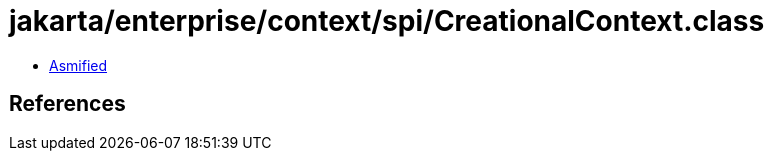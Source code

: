 = jakarta/enterprise/context/spi/CreationalContext.class

 - link:CreationalContext-asmified.java[Asmified]

== References

